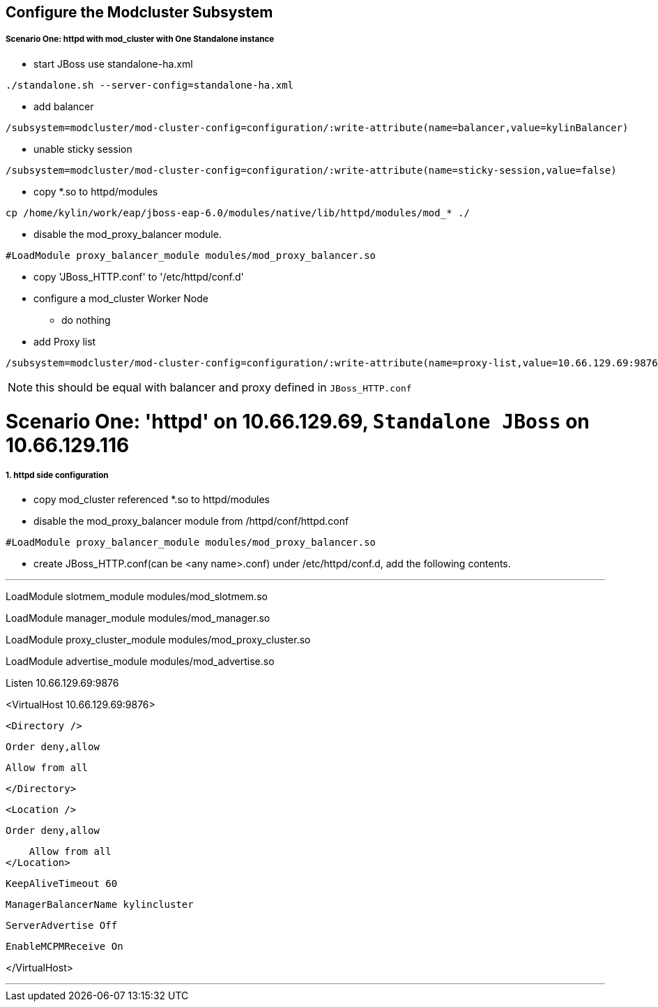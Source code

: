 Configure the Modcluster Subsystem
----------------------------------

Scenario One: httpd with mod_cluster with One Standalone instance
+++++++++++++++++++++++++++++++++++++++++++++++++++++++++++++++++

* start JBoss use standalone-ha.xml 
----
./standalone.sh --server-config=standalone-ha.xml
----

* add balancer
----
/subsystem=modcluster/mod-cluster-config=configuration/:write-attribute(name=balancer,value=kylinBalancer)
----

* unable sticky session
----
/subsystem=modcluster/mod-cluster-config=configuration/:write-attribute(name=sticky-session,value=false)
----

* copy *.so to httpd/modules
----
cp /home/kylin/work/eap/jboss-eap-6.0/modules/native/lib/httpd/modules/mod_* ./
----

* disable the mod_proxy_balancer module.
----
#LoadModule proxy_balancer_module modules/mod_proxy_balancer.so
----

* copy 'JBoss_HTTP.conf' to '/etc/httpd/conf.d'

* configure a mod_cluster Worker Node
** do nothing

* add Proxy list
----
/subsystem=modcluster/mod-cluster-config=configuration/:write-attribute(name=proxy-list,value=10.66.129.69:9876)
----

NOTE: this should be equal with balancer and proxy defined in `JBoss_HTTP.conf`


Scenario One: 'httpd' on 10.66.129.69, `Standalone JBoss` on 10.66.129.116
==========================================================================

1. httpd side configuration
++++++++++++++++++++++++++++

* copy mod_cluster referenced *.so to httpd/modules

* disable the mod_proxy_balancer module from /httpd/conf/httpd.conf
----
#LoadModule proxy_balancer_module modules/mod_proxy_balancer.so
----

* create JBoss_HTTP.conf(can be <any name>.conf) under /etc/httpd/conf.d, add the following contents.

''''
LoadModule slotmem_module modules/mod_slotmem.so

LoadModule manager_module modules/mod_manager.so

LoadModule proxy_cluster_module modules/mod_proxy_cluster.so

LoadModule advertise_module modules/mod_advertise.so


Listen 10.66.129.69:9876

<VirtualHost 10.66.129.69:9876>

    <Directory />

        Order deny,allow

        Allow from all

    </Directory>

    <Location />

        Order deny,allow

        Allow from all
    </Location>

    KeepAliveTimeout 60

    ManagerBalancerName kylincluster

    ServerAdvertise Off

    EnableMCPMReceive On

</VirtualHost>

''''

